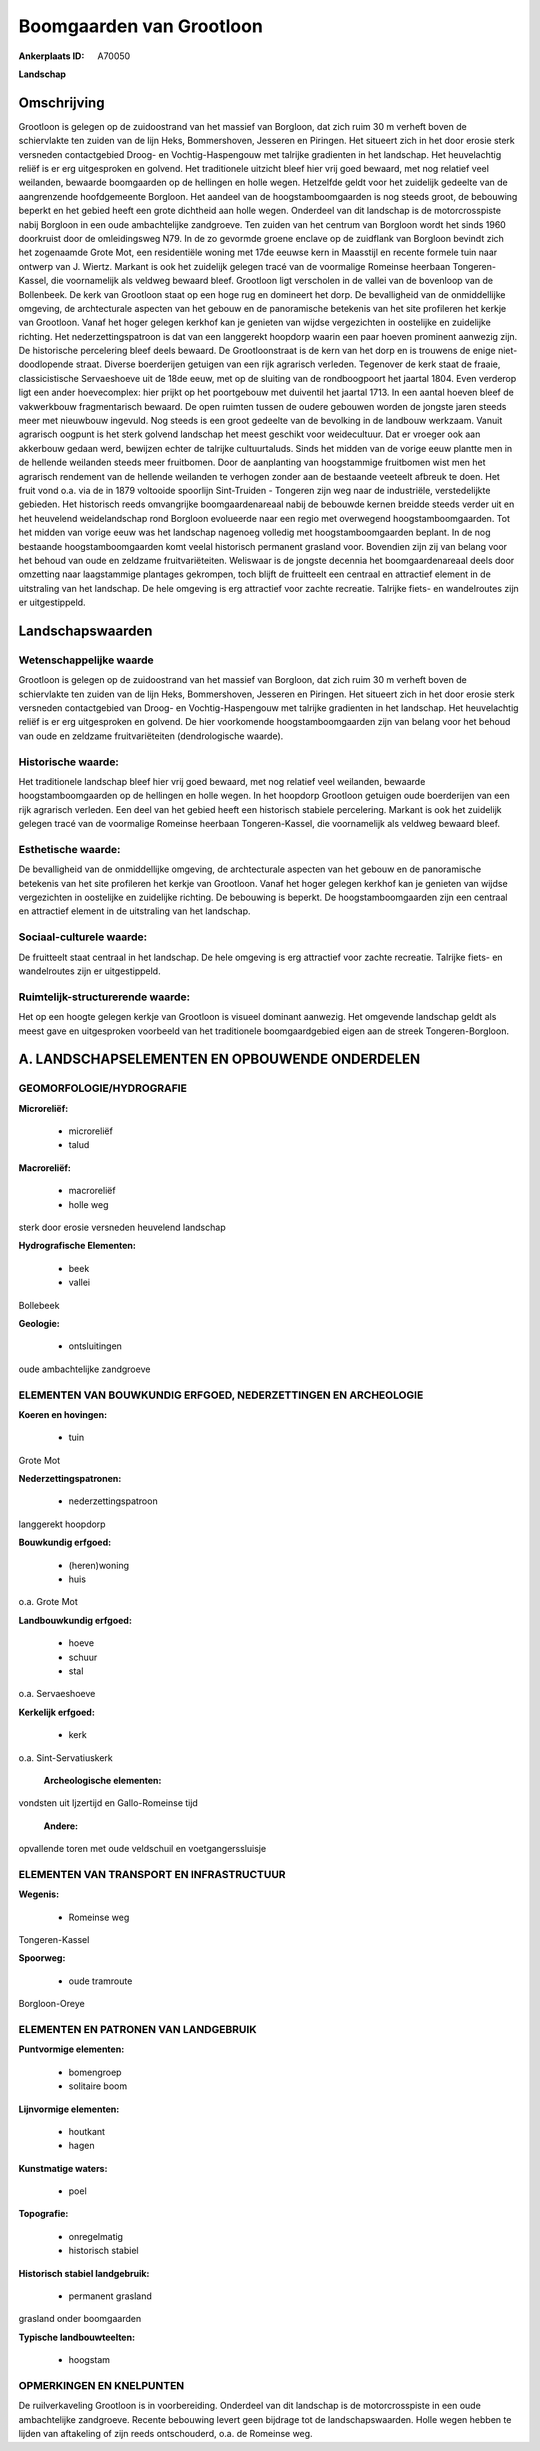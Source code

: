Boomgaarden van Grootloon
=========================

:Ankerplaats ID: A70050


**Landschap**



Omschrijving
------------

Grootloon is gelegen op de zuidoostrand van het massief van Borgloon,
dat zich ruim 30 m verheft boven de schiervlakte ten zuiden van de lijn
Heks, Bommershoven, Jesseren en Piringen. Het situeert zich in het door
erosie sterk versneden contactgebied Droog- en Vochtig-Haspengouw met
talrijke gradienten in het landschap. Het heuvelachtig reliëf is er erg
uitgesproken en golvend. Het traditionele uitzicht bleef hier vrij goed
bewaard, met nog relatief veel weilanden, bewaarde boomgaarden op de
hellingen en holle wegen. Hetzelfde geldt voor het zuidelijk gedeelte
van de aangrenzende hoofdgemeente Borgloon. Het aandeel van de
hoogstamboomgaarden is nog steeds groot, de bebouwing beperkt en het
gebied heeft een grote dichtheid aan holle wegen. Onderdeel van dit
landschap is de motorcrosspiste nabij Borgloon in een oude ambachtelijke
zandgroeve. Ten zuiden van het centrum van Borgloon wordt het sinds 1960
doorkruist door de omleidingsweg N79. In de zo gevormde groene enclave
op de zuidflank van Borgloon bevindt zich het zogenaamde Grote Mot, een
residentiële woning met 17de eeuwse kern in Maasstijl en recente formele
tuin naar ontwerp van J. Wiertz. Markant is ook het zuidelijk gelegen
tracé van de voormalige Romeinse heerbaan Tongeren-Kassel, die
voornamelijk als veldweg bewaard bleef. Grootloon ligt verscholen in de
vallei van de bovenloop van de Bollenbeek. De kerk van Grootloon staat
op een hoge rug en domineert het dorp. De bevalligheid van de
onmiddellijke omgeving, de archtecturale aspecten van het gebouw en de
panoramische betekenis van het site profileren het kerkje van Grootloon.
Vanaf het hoger gelegen kerkhof kan je genieten van wijdse vergezichten
in oostelijke en zuidelijke richting. Het nederzettingspatroon is dat
van een langgerekt hoopdorp waarin een paar hoeven prominent aanwezig
zijn. De historische percelering bleef deels bewaard. De Grootloonstraat
is de kern van het dorp en is trouwens de enige niet-doodlopende straat.
Diverse boerderijen getuigen van een rijk agrarisch verleden. Tegenover
de kerk staat de fraaie, classicistische Servaeshoeve uit de 18de eeuw,
met op de sluiting van de rondboogpoort het jaartal 1804. Even verderop
ligt een ander hoevecomplex: hier prijkt op het poortgebouw met
duiventil het jaartal 1713. In een aantal hoeven bleef de vakwerkbouw
fragmentarisch bewaard. De open ruimten tussen de oudere gebouwen worden
de jongste jaren steeds meer met nieuwbouw ingevuld. Nog steeds is een
groot gedeelte van de bevolking in de landbouw werkzaam. Vanuit
agrarisch oogpunt is het sterk golvend landschap het meest geschikt voor
weidecultuur. Dat er vroeger ook aan akkerbouw gedaan werd, bewijzen
echter de talrijke cultuurtaluds. Sinds het midden van de vorige eeuw
plantte men in de hellende weilanden steeds meer fruitbomen. Door de
aanplanting van hoogstammige fruitbomen wist men het agrarisch rendement
van de hellende weilanden te verhogen zonder aan de bestaande veeteelt
afbreuk te doen. Het fruit vond o.a. via de in 1879 voltooide spoorlijn
Sint-Truiden - Tongeren zijn weg naar de industriële, verstedelijkte
gebieden. Het historisch reeds omvangrijke boomgaardenareaal nabij de
bebouwde kernen breidde steeds verder uit en het heuvelend
weidelandschap rond Borgloon evolueerde naar een regio met overwegend
hoogstamboomgaarden. Tot het midden van vorige eeuw was het landschap
nagenoeg volledig met hoogstamboomgaarden beplant. In de nog bestaande
hoogstamboomgaarden komt veelal historisch permanent grasland voor.
Bovendien zijn zij van belang voor het behoud van oude en zeldzame
fruitvariëteiten. Weliswaar is de jongste decennia het boomgaardenareaal
deels door omzetting naar laagstammige plantages gekrompen, toch blijft
de fruitteelt een centraal en attractief element in de uitstraling van
het landschap. De hele omgeving is erg attractief voor zachte recreatie.
Talrijke fiets- en wandelroutes zijn er uitgestippeld.



Landschapswaarden
-----------------


Wetenschappelijke waarde
~~~~~~~~~~~~~~~~~~~~~~~~

Grootloon is gelegen op de zuidoostrand van het massief van Borgloon,
dat zich ruim 30 m verheft boven de schiervlakte ten zuiden van de lijn
Heks, Bommershoven, Jesseren en Piringen. Het situeert zich in het door
erosie sterk versneden contactgebied van Droog- en Vochtig-Haspengouw
met talrijke gradienten in het landschap. Het heuvelachtig reliëf is er
erg uitgesproken en golvend. De hier voorkomende hoogstamboomgaarden
zijn van belang voor het behoud van oude en zeldzame fruitvariëteiten
(dendrologische waarde).

Historische waarde:
~~~~~~~~~~~~~~~~~~~


Het traditionele landschap bleef hier vrij goed bewaard, met nog
relatief veel weilanden, bewaarde hoogstamboomgaarden op de hellingen en
holle wegen. In het hoopdorp Grootloon getuigen oude boerderijen van een
rijk agrarisch verleden. Een deel van het gebied heeft een historisch
stabiele percelering. Markant is ook het zuidelijk gelegen tracé van de
voormalige Romeinse heerbaan Tongeren-Kassel, die voornamelijk als
veldweg bewaard bleef.

Esthetische waarde:
~~~~~~~~~~~~~~~~~~~

De bevalligheid van de onmiddellijke omgeving, de
archtecturale aspecten van het gebouw en de panoramische betekenis van
het site profileren het kerkje van Grootloon. Vanaf het hoger gelegen
kerkhof kan je genieten van wijdse vergezichten in oostelijke en
zuidelijke richting. De bebouwing is beperkt. De hoogstamboomgaarden
zijn een centraal en attractief element in de uitstraling van het
landschap.


Sociaal-culturele waarde:
~~~~~~~~~~~~~~~~~~~~~~~~


De fruitteelt staat centraal in het
landschap. De hele omgeving is erg attractief voor zachte recreatie.
Talrijke fiets- en wandelroutes zijn er uitgestippeld.

Ruimtelijk-structurerende waarde:
~~~~~~~~~~~~~~~~~~~~~~~~~~~~~~~~~

Het op een hoogte gelegen kerkje van Grootloon is visueel dominant
aanwezig. Het omgevende landschap geldt als meest gave en uitgesproken
voorbeeld van het traditionele boomgaardgebied eigen aan de streek
Tongeren-Borgloon.



A. LANDSCHAPSELEMENTEN EN OPBOUWENDE ONDERDELEN
-----------------------------------------------



GEOMORFOLOGIE/HYDROGRAFIE
~~~~~~~~~~~~~~~~~~~~~~~~

**Microreliëf:**

 * microreliëf
 * talud


**Macroreliëf:**

 * macroreliëf
 * holle weg

sterk door erosie versneden heuvelend landschap

**Hydrografische Elementen:**

 * beek
 * vallei


Bollebeek

**Geologie:**

 * ontsluitingen


oude ambachtelijke zandgroeve

ELEMENTEN VAN BOUWKUNDIG ERFGOED, NEDERZETTINGEN EN ARCHEOLOGIE
~~~~~~~~~~~~~~~~~~~~~~~~~~~~~~~~~~~~~~~~~~~~~~~~~~~~~~~~~~~~~~~

**Koeren en hovingen:**

 * tuin


Grote Mot

**Nederzettingspatronen:**

 * nederzettingspatroon

langgerekt hoopdorp

**Bouwkundig erfgoed:**

 * (heren)woning
 * huis


o.a. Grote Mot

**Landbouwkundig erfgoed:**

 * hoeve
 * schuur
 * stal


o.a. Servaeshoeve

**Kerkelijk erfgoed:**

 * kerk


o.a. Sint-Servatiuskerk

 **Archeologische elementen:**
vondsten uit Ijzertijd en Gallo-Romeinse tijd

 **Andere:**
opvallende toren met oude veldschuil en voetgangerssluisje

ELEMENTEN VAN TRANSPORT EN INFRASTRUCTUUR
~~~~~~~~~~~~~~~~~~~~~~~~~~~~~~~~~~~~~~~~~

**Wegenis:**

 * Romeinse weg


Tongeren-Kassel

**Spoorweg:**

 * oude tramroute

Borgloon-Oreye

ELEMENTEN EN PATRONEN VAN LANDGEBRUIK
~~~~~~~~~~~~~~~~~~~~~~~~~~~~~~~~~~~~~

**Puntvormige elementen:**

 * bomengroep
 * solitaire boom


**Lijnvormige elementen:**

 * houtkant
 * hagen

**Kunstmatige waters:**

 * poel


**Topografie:**

 * onregelmatig
 * historisch stabiel


**Historisch stabiel landgebruik:**

 * permanent grasland


grasland onder boomgaarden

**Typische landbouwteelten:**

 * hoogstam



OPMERKINGEN EN KNELPUNTEN
~~~~~~~~~~~~~~~~~~~~~~~~

De ruilverkaveling Grootloon is in voorbereiding. Onderdeel van dit
landschap is de motorcrosspiste in een oude ambachtelijke zandgroeve.
Recente bebouwing levert geen bijdrage tot de landschapswaarden. Holle
wegen hebben te lijden van aftakeling of zijn reeds ontschouderd, o.a.
de Romeinse weg.
